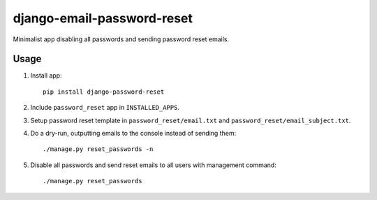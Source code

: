 django-email-password-reset
===========================

Minimalist app disabling all passwords and sending password reset emails.

Usage
-----
1. Install app::

       pip install django-password-reset

2. Include ``password_reset`` app in ``INSTALLED_APPS``.
3. Setup password reset template in ``password_reset/email.txt`` and ``password_reset/email_subject.txt``.
4. Do a dry-run, outputting emails to the console instead of sending them::

       ./manage.py reset_passwords -n

5. Disable all passwords and send reset emails to all users with management command::

       ./manage.py reset_passwords
